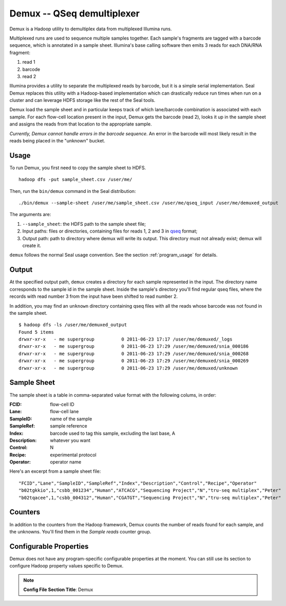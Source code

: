 .. _demux_index:

Demux -- QSeq demultiplexer 
=============================

Demux is a Hadoop utility to demultiplex data from multiplexed Illumina
runs.  

Multiplexed runs are used to sequence multiple samples together.  
Each sample's fragments are tagged with a barcode sequence, which is annotated 
in a sample sheet.  Illumina's base calling software then emits 3 reads for
each DNA/RNA fragment:

1. read 1
2. barcode
3. read 2

Illumina provides a utility to separate the multiplexed reads by barcode, but it
is a simple serial implementation.  Seal Demux replaces this utility with a
Hadoop-based implementation which can drastically reduce run times when run on a
cluster and can leverage HDFS storage like the rest of the Seal tools.

Demux load the sample sheet and in particular keeps track of which lane/barcode
combination is associated with each sample.  For each flow-cell location
present in the input, Demux gets the barcode (read 2), looks it up in the sample
sheet and assigns the reads from that location to the appropriate sample.

*Currently, Demux cannot handle errors in the barcode sequence.*  An error in
the barcode will most likely result in the reads being placed in the "unknown"
bucket.



Usage
+++++

To run Demux, you first need to copy the sample sheet to HDFS.

::

  hadoop dfs -put sample_sheet.csv /user/me/

Then, run the ``bin/demux`` command in the Seal distribution::

  ./bin/demux --sample-sheet /user/me/sample_sheet.csv /user/me/qseq_input /user/me/demuxed_output


The arguments are:

#.  ``--sample_sheet``:  the HDFS path to the sample sheet file;
#. Input paths:  files or directories, containing files for reads 1, 2 and 3 in qseq_ format;
#. Output path:  path to directory where demux will write its output.  This directory must not already exist; demux will create it.

``demux`` follows the normal Seal usage convention.  See the section
:ref:`program_usage` for details.



Output
++++++++++

At the specified output path, ``demux`` creates a directory for each sample
represented in the input.  The directory name corresponds to the sample id in
the sample sheet.  Inside the sample's directory you'll find regular qseq files,
where the records with read number 3 from the input have been shifted to read
number 2.

In addition, you may find an ``unknown`` directory containing qseq files with
all the reads whose barcode was not found in the sample sheet.

::

  $ hadoop dfs -ls /user/me/demuxed_output
  Found 5 items
  drwxr-xr-x   - me supergroup          0 2011-06-23 17:17 /user/me/demuxed/_logs
  drwxr-xr-x   - me supergroup          0 2011-06-23 17:29 /user/me/demuxed/snia_000186
  drwxr-xr-x   - me supergroup          0 2011-06-23 17:29 /user/me/demuxed/snia_000268
  drwxr-xr-x   - me supergroup          0 2011-06-23 17:29 /user/me/demuxed/snia_000269
  drwxr-xr-x   - me supergroup          0 2011-06-23 17:29 /user/me/demuxed/unknown


Sample Sheet
++++++++++++++

The sample sheet is a table in comma-separated value format with the following
colums, in order:

:FCID:
	flow-cell ID

:Lane:
	flow-cell lane

:SampleID:
	name of the sample

:SampleRef:
	sample reference

:Index:
	barcode used to tag this sample, excluding the last base, A

:Description:
	whatever you want

:Control:
	N

:Recipe:
	experimental protocol

:Operator:
	operator name

Here's an excerpt from a sample sheet file::

"FCID","Lane","SampleID","SampleRef","Index","Description","Control","Recipe","Operator"
"b02tgkkio",1,"csbb_001234","Human","ATCACG","Sequencing Project","N","tru-seq multiplex","Peter"
"b02tqacee",1,"csbb_004312","Human","CGATGT","Sequencing Project","N","tru-seq multiplex","Peter"



Counters
+++++++++++


In addition to the counters from the Hadoop framework, Demux counts the number
of reads found for each sample, and the unknowns.  You'll find them in the
*Sample reads* counter group.


Configurable Properties
++++++++++++++++++++++++++

Demux does not have any program-specific configurable properties at the
moment.  You can still use its section to configure Hadoop property values
specific to Demux.

.. note:: **Config File Section Title**: Demux


.. _qseq: file_formats.html#qseq-file-format-input
